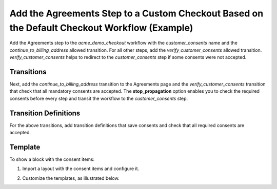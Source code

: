 .. _bundle-docs-commerce-consent-bundle-default-checkout:

Add the Agreements Step to a Custom Checkout Based on the Default Checkout Workflow (Example)
=============================================================================================

Add the Agreements step to the `acme_demo_checkout` workflow with the `customer_consents` name and the `continue_to_billing_address` allowed transition. For all other steps, add the `verify_customer_consents` allowed transition. `verify_customer_consents` helps to redirect to the `customer_consents` step if some consents were not accepted.

.. code-block:: yaml
   :linenos:

    workflows:
        acme_demo_checkout:
            steps:
                # ...
                customer_consents:
                    order: 20
                    allowed_transitions:
                        - continue_to_billing_address
                enter_billing_address:
                    order: 30
                    allowed_transitions:
                        - verify_customer_consents
                        # ...
                enter_shipping_address:
                    order: 40
                    allowed_transitions:
                        - verify_customer_consents
                        # ...
                # ...

Transitions
-----------

Next, add the `continue_to_billing_address` transition to the Agreements page and the `verify_customer_consents` transition that check that all mandatory consents are accepted. The **stop_propagation** option enables you to check the required consents before every step and transit the workflow to the `customer_consents` step.

.. code-block:: yaml
   :linenos:

    workflows:
        acme_demo_checkout:
            transitions:
                # ...
                continue_to_billing_address:
                    step_to: enter_billing_address
                    transition_definition: continue_to_billing_address_definition
                    display_type: page
                    frontend_options:
                        is_checkout_continue: true
                        is_checkout_show_errors: true
                    form_options:
                        attribute_fields:
                            customerConsents:
                                form_type: Oro\Bundle\ConsentBundle\Form\Type\ConsentAcceptanceType
                                options:
                                    mapped: false
                                    required: true
                                    property_path: customerConsents
                # ...
                verify_customer_consents:
                    step_to: customer_consents
                    transition_definition: verify_customer_consents_definition
                    is_hidden: true
                    frontend_options:
                        stop_propagation: true
                # ...

Transition Definitions
----------------------

For the above transitions, add transition definitions that save consents and check that all required consents are accepted.

.. code-block:: yaml
   :linenos:

    orkflows:
       acme_demo_checkout:
           transition_definitions:
               # ...
               continue_to_billing_address_definition:
                   preactions:
                       - '@assign_value': [$consents_available, true]
                   actions:
                       - '@save_accepted_consents':
                               acceptedConsents: $customerConsents
               # ...
               verify_customer_consents_definition:
                   preconditions:
                       '@not':
                           - '@is_consents_accepted':
                               acceptedConsents: $customerConsents
                   preactions:
                       - '@flash_message':
                           conditions:
                               '@and':
                                   - '@not':
                                       - '@is_consents_accepted':
                                           acceptedConsents: $customerConsents
                                   - '@equal': [$consents_available, true]
                           message: oro.checkout.workflow.condition.required_consents_should_be_checked.message
                           type: 'warning'
               # ...

Template
--------

To show a block with the consent items:

1. Import a layout with the consent items and configure it.

.. code-block:: yaml
   :linenos:

    layout:
        imports:
            -
                id: oro_consent_items
                namespace: checkout
                root: checkout_consent_container

        actions:
            - '@setBlockTheme':
                themes: 'consents.html.twig'

            - '@add':
                id: checkout_consent_container
                blockType: container
                parentId: checkout_form
                prepend: true

            - '@add':
                id: checkout_consent_message
                blockType: consent_acceptance_choice
                parentId: checkout_consent_container


2. Customize the templates, as illustrated below.

.. code-block:: twig
   :linenos:

   {% block _checkout_form_fields_widget %}
       {% if form.customerConsents is defined %}{{ form_widget(form.customerConsents) }}{% endif %}
   {% endblock %}

   {% block _checkout_consent_container_widget %}
       <div {{ block('block_attributes') }}>
           <div class="grid__column">
               {{ parent_block_widget(block) }}
           </div>
       </div>
   {% endblock %}

   {% block _checkout_consent_message_widget %}
       {% set attr = layout_attr_defaults(attr, {
           'class': 'notification notification--success'
       }) %}

       {% if consents is empty %}
           <div {{ block('block_attributes') }}>
               <span class="notification__item">
                   <i class="fa-check"></i> {{ 'oro.consent.frontend.checkout.form.messages.all_agreements_accepted'|trans }}
               </span>
           </div>
       {% endif %}
   {% endblock %}

